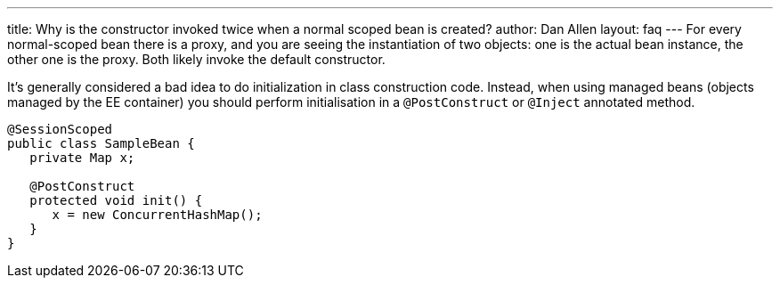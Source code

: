 ---
title: Why is the constructor invoked twice when a normal scoped bean is created?
author: Dan Allen
layout: faq
---
For every normal-scoped bean there is a proxy, and you are seeing the instantiation of two objects: one is the actual bean instance, the other one is the proxy. Both likely invoke the default constructor.

It's generally considered a bad idea to do initialization in class construction code. Instead, when using managed beans (objects managed by the EE container) you should perform initialisation in a `@PostConstruct` or `@Inject` annotated method.

[source,java]
----
@SessionScoped
public class SampleBean {
   private Map x;

   @PostConstruct
   protected void init() {
      x = new ConcurrentHashMap();
   }
}
----
